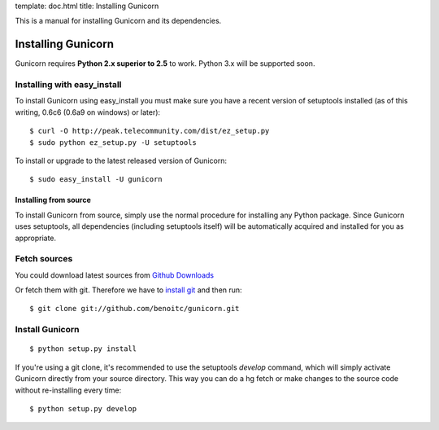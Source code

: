 template: doc.html
title: Installing Gunicorn


This is a manual for installing Gunicorn and its dependencies.

Installing Gunicorn
=====================

Gunicorn requires **Python 2.x superior to 2.5** to work. Python 3.x will be supported soon. 

Installing with easy_install
++++++++++++++++++++++++++++

To install Gunicorn using easy_install you must make sure you have a recent version of setuptools installed (as of this writing, 0.6c6 (0.6a9 on windows) or later)::

  $ curl -O http://peak.telecommunity.com/dist/ez_setup.py
  $ sudo python ez_setup.py -U setuptools

To install or upgrade to the latest released version of Gunicorn::

  $ sudo easy_install -U gunicorn

Installing from source
----------------------

To install Gunicorn from source, simply use the normal procedure for installing any Python package. Since Gunicorn uses setuptools, all dependencies (including setuptools itself) will be automatically acquired and installed for you as appropriate.

Fetch sources
+++++++++++++

You could download latest sources from `Github Downloads <http://github.com/benoitc/gunicorn/downloads>`_

Or fetch them with git. Therefore we have to `install git <http://git-scm.com/>`_ and then run::

  $ git clone git://github.com/benoitc/gunicorn.git

Install Gunicorn
++++++++++++++++

::

  $ python setup.py install

If you're using a git clone, it's recommended to use the setuptools `develop` command, which will simply activate Gunicorn directly from your source directory. This way you can do a hg fetch or make changes to the source code without re-installing every time::

  $ python setup.py develop
